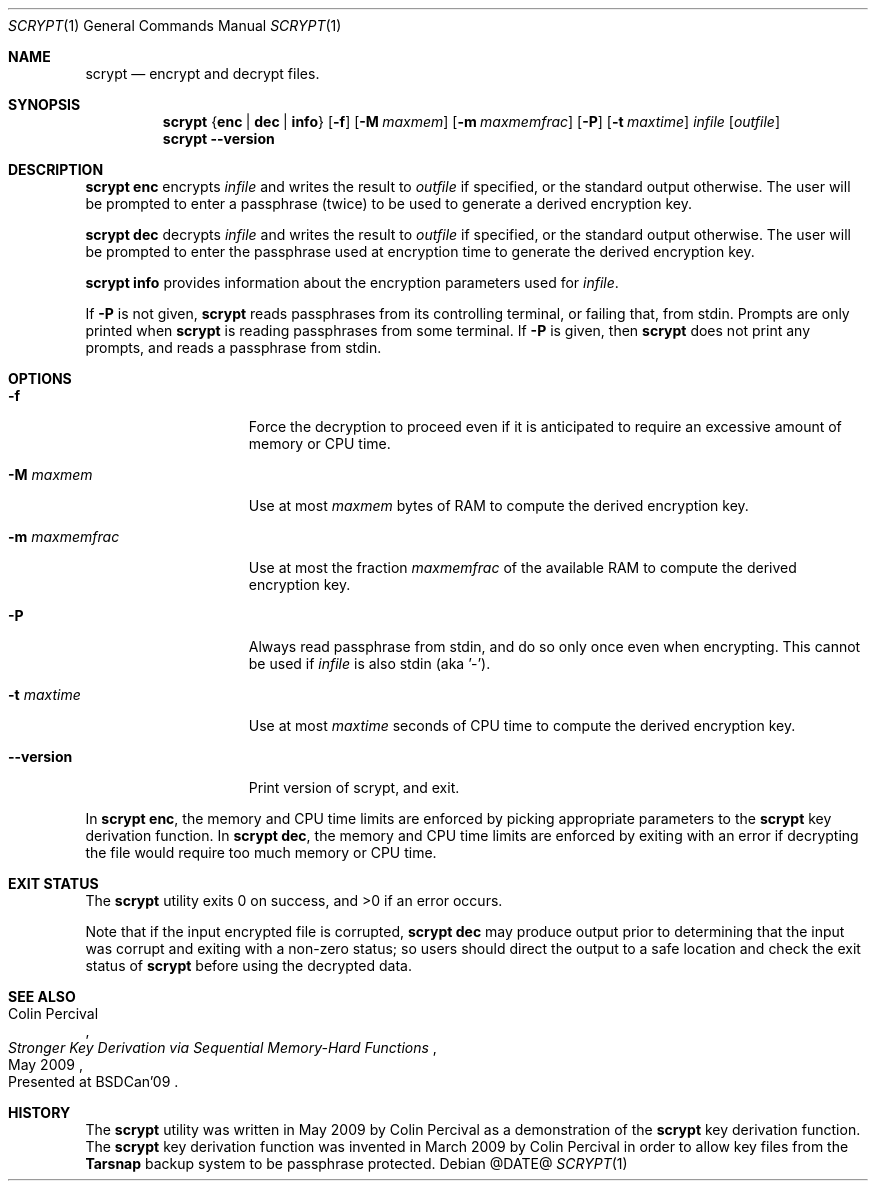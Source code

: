 .\" Copyright 2009 Colin Percival
.\" All rights reserved.
.\"
.\" Redistribution and use in source and binary forms, with or without
.\" modification, are permitted provided that the following conditions
.\" are met:
.\" 1. Redistributions of source code must retain the above copyright
.\"    notice, this list of conditions and the following disclaimer.
.\" 2. Redistributions in binary form must reproduce the above copyright
.\"    notice, this list of conditions and the following disclaimer in the
.\"    documentation and/or other materials provided with the distribution.
.\"
.\" THIS SOFTWARE IS PROVIDED BY THE AUTHOR AND CONTRIBUTORS ``AS IS'' AND
.\" ANY EXPRESS OR IMPLIED WARRANTIES, INCLUDING, BUT NOT LIMITED TO, THE
.\" IMPLIED WARRANTIES OF MERCHANTABILITY AND FITNESS FOR A PARTICULAR PURPOSE
.\" ARE DISCLAIMED.  IN NO EVENT SHALL THE AUTHOR OR CONTRIBUTORS BE LIABLE
.\" FOR ANY DIRECT, INDIRECT, INCIDENTAL, SPECIAL, EXEMPLARY, OR CONSEQUENTIAL
.\" DAMAGES (INCLUDING, BUT NOT LIMITED TO, PROCUREMENT OF SUBSTITUTE GOODS
.\" OR SERVICES; LOSS OF USE, DATA, OR PROFITS; OR BUSINESS INTERRUPTION)
.\" HOWEVER CAUSED AND ON ANY THEORY OF LIABILITY, WHETHER IN CONTRACT, STRICT
.\" LIABILITY, OR TORT (INCLUDING NEGLIGENCE OR OTHERWISE) ARISING IN ANY WAY
.\" OUT OF THE USE OF THIS SOFTWARE, EVEN IF ADVISED OF THE POSSIBILITY OF
.\" SUCH DAMAGE.
.Dd @DATE@
.Dt SCRYPT 1
.Os
.Sh NAME
.Nm scrypt
.Nd encrypt and decrypt files.
.Sh SYNOPSIS
.Nm
.Brq Cm enc | Cm dec | Cm info
.Op Fl f
.Op Fl M Ar maxmem
.Op Fl m Ar maxmemfrac
.Op Fl P
.Op Fl t Ar maxtime
.Ar infile
.Op Ar outfile
.Nm
.Fl -version
.Sh DESCRIPTION
.Nm Cm enc
encrypts
.Ar infile
and writes the result to
.Ar outfile
if specified, or the standard output otherwise.
The user will be prompted to enter a passphrase (twice) to
be used to generate a derived encryption key.
.Pp
.Nm Cm dec
decrypts
.Ar infile
and writes the result to
.Ar outfile
if specified, or the standard output otherwise.
The user will be prompted to enter the passphrase used at
encryption time to generate the derived encryption key.
.Pp
.Nm Cm info
provides information about the encryption parameters used for
.Ar infile .
.Pp
If
.Fl P
is not given,
.Nm
reads passphrases from its controlling terminal, or failing that,
from stdin.  Prompts are only printed when
.Nm
is reading passphrases from some terminal.  If
.Fl P
is given, then
.Nm
does not print any prompts, and reads a passphrase from stdin.
.Sh OPTIONS
.Bl -tag -width "-m maxmemfrac"
.It Fl f
Force the decryption to proceed even if it is anticipated to
require an excessive amount of memory or CPU time.
.It Fl M Ar maxmem
Use at most
.Ar maxmem
bytes of RAM to compute the derived encryption key.
.It Fl m Ar maxmemfrac
Use at most the fraction
.Ar maxmemfrac
of the available RAM to compute the derived encryption key.
.It Fl P
Always read passphrase from stdin, and do so only once even
when encrypting.  This cannot be used if
.Ar infile
is also stdin (aka '-').
.It Fl t Ar maxtime
Use at most
.Ar maxtime
seconds of CPU time to compute the derived encryption key.
.It Fl -version
Print version of scrypt, and exit.
.El
.Pp
In
.Nm Cm enc ,
the memory and CPU time limits are enforced by picking
appropriate parameters to the
.Nm
key derivation function.
In
.Nm Cm dec ,
the memory and CPU time limits are enforced by exiting with
an error if decrypting the file would require too much memory
or CPU time.
.Sh EXIT STATUS
The
.Nm
utility exits 0 on success, and >0 if an error occurs.
.Pp
Note that if the input encrypted file is corrupted,
.Nm Cm dec
may produce output prior to determining that the input
was corrupt and exiting with a non-zero status; so
users should direct the output to a safe location and
check the exit status of
.Nm
before using the decrypted data.
.Sh SEE ALSO
.Rs
.%A "Colin Percival"
.%T "Stronger Key Derivation via Sequential Memory-Hard Functions"
.%O "Presented at BSDCan'09"
.%D "May 2009"
.Re
.Sh HISTORY
The
.Nm
utility was written in May 2009 by Colin Percival as a
demonstration of the
.Nm
key derivation function.
The
.Nm
key derivation function was invented in March 2009 by Colin
Percival in order to allow key files from the
.Nm Tarsnap
backup system to be passphrase protected.
